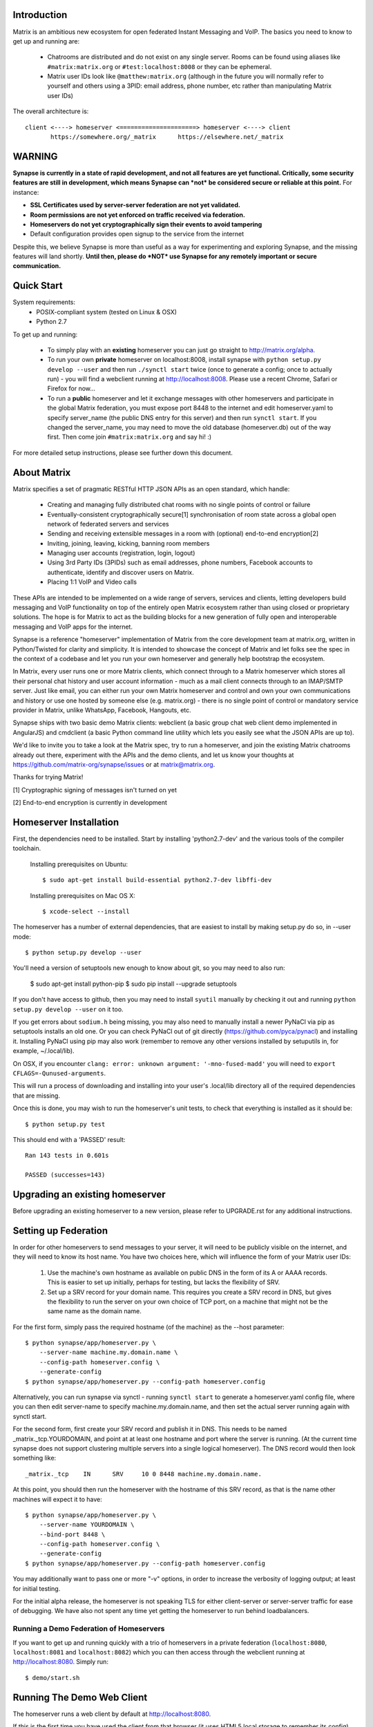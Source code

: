 Introduction
============

Matrix is an ambitious new ecosystem for open federated Instant Messaging and
VoIP.  The basics you need to know to get up and running are:

    - Chatrooms are distributed and do not exist on any single server.  Rooms 
      can be found using aliases like ``#matrix:matrix.org`` or 
      ``#test:localhost:8008`` or they can be ephemeral.
    
    - Matrix user IDs look like ``@matthew:matrix.org`` (although in the future
      you will normally refer to yourself and others using a 3PID: email
      address, phone number, etc rather than manipulating Matrix user IDs)

The overall architecture is::

      client <----> homeserver <=====================> homeserver <----> client
             https://somewhere.org/_matrix      https://elsewhere.net/_matrix

WARNING
=======

**Synapse is currently in a state of rapid development, and not all features are yet functional.
Critically, some security features are still in development, which means Synapse can *not*
be considered secure or reliable at this point.**  For instance:

- **SSL Certificates used by server-server federation are not yet validated.**
- **Room permissions are not yet enforced on traffic received via federation.**
- **Homeservers do not yet cryptographically sign their events to avoid tampering**
- Default configuration provides open signup to the service from the internet

Despite this, we believe Synapse is more than useful as a way for experimenting and
exploring Synapse, and the missing features will land shortly.  **Until then, please do *NOT*
use Synapse for any remotely important or secure communication.**


Quick Start
===========

System requirements:
    - POSIX-compliant system (tested on Linux & OSX)
    - Python 2.7

To get up and running:
      
    - To simply play with an **existing** homeserver you can
      just go straight to http://matrix.org/alpha.
    
    - To run your own **private** homeserver on localhost:8008, install synapse with
      ``python setup.py develop --user`` and then run ``./synctl start`` twice (once to
      generate a config; once to actually run) - you will find a webclient running at
      http://localhost:8008. Please use a recent Chrome, Safari or Firefox for now...
             
    - To run a **public** homeserver and let it exchange messages with other homeservers
      and participate in the global Matrix federation, you must expose port 8448 to the
      internet and edit homeserver.yaml to specify server_name (the public DNS entry for
      this server) and then run ``synctl start``. If you changed the server_name, you may
      need to move the old database (homeserver.db) out of the way first. Then come join
      ``#matrix:matrix.org`` and say hi! :)

For more detailed setup instructions, please see further down this document.

   
About Matrix
============

Matrix specifies a set of pragmatic RESTful HTTP JSON APIs as an open standard,
which handle:

    - Creating and managing fully distributed chat rooms with no
      single points of control or failure
    - Eventually-consistent cryptographically secure[1] synchronisation of room 
      state across a global open network of federated servers and services
    - Sending and receiving extensible messages in a room with (optional)
      end-to-end encryption[2]
    - Inviting, joining, leaving, kicking, banning room members
    - Managing user accounts (registration, login, logout)
    - Using 3rd Party IDs (3PIDs) such as email addresses, phone numbers,
      Facebook accounts to authenticate, identify and discover users on Matrix.
    - Placing 1:1 VoIP and Video calls

These APIs are intended to be implemented on a wide range of servers, services
and clients, letting developers build messaging and VoIP functionality on top of
the entirely open Matrix ecosystem rather than using closed or proprietary
solutions. The hope is for Matrix to act as the building blocks for a new
generation of fully open and interoperable messaging and VoIP apps for the
internet.

Synapse is a reference "homeserver" implementation of Matrix from the core
development team at matrix.org, written in Python/Twisted for clarity and
simplicity.  It is intended to showcase the concept of Matrix and let folks see
the spec in the context of a codebase and let you run your own homeserver and
generally help bootstrap the ecosystem.

In Matrix, every user runs one or more Matrix clients, which connect through to
a Matrix homeserver which stores all their personal chat history and user
account information - much as a mail client connects through to an IMAP/SMTP
server. Just like email, you can either run your own Matrix homeserver and
control and own your own communications and history or use one hosted by someone
else (e.g. matrix.org) - there is no single point of control or mandatory
service provider in Matrix, unlike WhatsApp, Facebook, Hangouts, etc.

Synapse ships with two basic demo Matrix clients: webclient (a basic group chat
web client demo implemented in AngularJS) and cmdclient (a basic Python
command line utility which lets you easily see what the JSON APIs are up to).

We'd like to invite you to take a look at the Matrix spec, try to run a
homeserver, and join the existing Matrix chatrooms already out there, experiment
with the APIs and the demo clients, and let us know your thoughts at
https://github.com/matrix-org/synapse/issues or at matrix@matrix.org.

Thanks for trying Matrix!

[1] Cryptographic signing of messages isn't turned on yet

[2] End-to-end encryption is currently in development


Homeserver Installation
=======================

First, the dependencies need to be installed.  Start by installing 
'python2.7-dev' and the various tools of the compiler toolchain.

  Installing prerequisites on Ubuntu::

    $ sudo apt-get install build-essential python2.7-dev libffi-dev

  Installing prerequisites on Mac OS X::

    $ xcode-select --install

The homeserver has a number of external dependencies, that are easiest
to install by making setup.py do so, in --user mode::

    $ python setup.py develop --user
    
You'll need a version of setuptools new enough to know about git, so you
may need to also run:

    $ sudo apt-get install python-pip
    $ sudo pip install --upgrade setuptools
    
If you don't have access to github, then you may need to install ``syutil``
manually by checking it out and running ``python setup.py develop --user`` on it
too.
    
If you get errors about ``sodium.h`` being missing, you may also need to
manually install a newer PyNaCl via pip as setuptools installs an old one. Or
you can check PyNaCl out of git directly (https://github.com/pyca/pynacl) and
installing it. Installing PyNaCl using pip may also work (remember to remove any
other versions installed by setuputils in, for example, ~/.local/lib).

On OSX, if you encounter ``clang: error: unknown argument: '-mno-fused-madd'`` 
you will need to ``export CFLAGS=-Qunused-arguments``.

This will run a process of downloading and installing into your
user's .local/lib directory all of the required dependencies that are
missing.

Once this is done, you may wish to run the homeserver's unit tests, to
check that everything is installed as it should be::

    $ python setup.py test

This should end with a 'PASSED' result::

    Ran 143 tests in 0.601s

    PASSED (successes=143)


Upgrading an existing homeserver
================================

Before upgrading an existing homeserver to a new version, please refer to
UPGRADE.rst for any additional instructions.
 

Setting up Federation
=====================

In order for other homeservers to send messages to your server, it will need to
be publicly visible on the internet, and they will need to know its host name.
You have two choices here, which will influence the form of your Matrix user
IDs:

 1) Use the machine's own hostname as available on public DNS in the form of its
    A or AAAA records. This is easier to set up initially, perhaps for testing,
    but lacks the flexibility of SRV.

 2) Set up a SRV record for your domain name. This requires you create a SRV
    record in DNS, but gives the flexibility to run the server on your own
    choice of TCP port, on a machine that might not be the same name as the
    domain name.

For the first form, simply pass the required hostname (of the machine) as the
--host parameter::

    $ python synapse/app/homeserver.py \
        --server-name machine.my.domain.name \
        --config-path homeserver.config \
        --generate-config
    $ python synapse/app/homeserver.py --config-path homeserver.config
    
Alternatively, you can run synapse via synctl - running ``synctl start`` to 
generate a homeserver.yaml config file, where you can then edit server-name to 
specify machine.my.domain.name, and then set the actual server running again 
with synctl start.

For the second form, first create your SRV record and publish it in DNS. This
needs to be named _matrix._tcp.YOURDOMAIN, and point at at least one hostname
and port where the server is running.  (At the current time synapse does not
support clustering multiple servers into a single logical homeserver).  The DNS
record would then look something like::

    _matrix._tcp    IN      SRV     10 0 8448 machine.my.domain.name.

At this point, you should then run the homeserver with the hostname of this
SRV record, as that is the name other machines will expect it to have::

    $ python synapse/app/homeserver.py \
        --server-name YOURDOMAIN \
        --bind-port 8448 \
        --config-path homeserver.config \
        --generate-config
    $ python synapse/app/homeserver.py --config-path homeserver.config


You may additionally want to pass one or more "-v" options, in order to
increase the verbosity of logging output; at least for initial testing.

For the initial alpha release, the homeserver is not speaking TLS for
either client-server or server-server traffic for ease of debugging. We have
also not spent any time yet getting the homeserver to run behind loadbalancers.

Running a Demo Federation of Homeservers
----------------------------------------

If you want to get up and running quickly with a trio of homeservers in a
private federation (``localhost:8080``, ``localhost:8081`` and
``localhost:8082``) which you can then access through the webclient running at
http://localhost:8080. Simply run::

    $ demo/start.sh

Running The Demo Web Client
===========================

The homeserver runs a web client by default at http://localhost:8080.

If this is the first time you have used the client from that browser (it uses
HTML5 local storage to remember its config), you will need to log in to your
account. If you don't yet have an account, because you've just started the
homeserver for the first time, then you'll need to register one.


Registering A New Account
-------------------------

Your new user name will be formed partly from the hostname your server is
running as, and partly from a localpart you specify when you create the
account. Your name will take the form of::

    @localpart:my.domain.here
         (pronounced "at localpart on my dot domain dot here")

Specify your desired localpart in the topmost box of the "Register for an
account" form, and click the "Register" button. Hostnames can contain ports if
required due to lack of SRV records (e.g. @matthew:localhost:8080 on an internal
synapse sandbox running on localhost)


Logging In To An Existing Account
---------------------------------

Just enter the ``@localpart:my.domain.here`` Matrix user ID and password into
the form and click the Login button.


Identity Servers
================

The job of authenticating 3PIDs and tracking which 3PIDs are associated with a
given Matrix user is very security-sensitive, as there is obvious risk of spam
if it is too easy to sign up for Matrix accounts or harvest 3PID data. Meanwhile
the job of publishing the end-to-end encryption public keys for Matrix users is
also very security-sensitive for similar reasons.

Therefore the role of managing trusted identity in the Matrix ecosystem is
farmed out to a cluster of known trusted ecosystem partners, who run 'Matrix
Identity Servers' such as ``sydent``, whose role is purely to authenticate and
track 3PID logins and publish end-user public keys.

It's currently early days for identity servers as Matrix is not yet using 3PIDs
as the primary means of identity and E2E encryption is not complete. As such,
we are running a single identity server (http://matrix.org:8090) at the current 
time.


Where's the spec?!
==================

For now, please go spelunking in the ``docs/`` directory to find out.


Building Internal API Documentation
===================================

Before building internal API documentation install spinx and
sphinxcontrib-napoleon::

    $ pip install sphinx
    $ pip install sphinxcontrib-napoleon

Building internal API documentation::

    $ python setup.py build_sphinx

